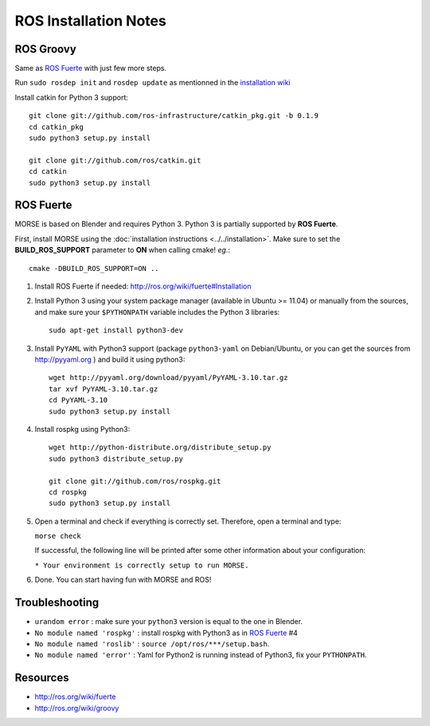 ROS Installation Notes
~~~~~~~~~~~~~~~~~~~~~~

ROS Groovy
----------

Same as `ROS Fuerte`_ with just few more steps.

Run ``sudo rosdep init`` and ``rosdep update`` as mentionned in the
`installation wiki <http://ros.org/wiki/groovy/Installation/Ubuntu#Initialize_rosdep>`_

Install catkin for Python 3 support::

    git clone git://github.com/ros-infrastructure/catkin_pkg.git -b 0.1.9
    cd catkin_pkg
    sudo python3 setup.py install

    git clone git://github.com/ros/catkin.git
    cd catkin
    sudo python3 setup.py install


ROS Fuerte
----------

MORSE is based on Blender and requires Python 3. Python 3 is
partially supported by **ROS Fuerte**.

First, install MORSE using the 
:doc:`installation instructions  <../../installation>`.
Make sure to set the **BUILD_ROS_SUPPORT** parameter to **ON** when
calling cmake! *eg.*::

    cmake -DBUILD_ROS_SUPPORT=ON ..

#. Install ROS Fuerte if needed: http://ros.org/wiki/fuerte#Installation

#. Install Python 3 using your system package manager (available in Ubuntu >=
   11.04) or manually from the sources, and make sure your ``$PYTHONPATH``
   variable includes the Python 3 libraries::

        sudo apt-get install python3-dev

#. Install ``PyYAML`` with Python3 support (package ``python3-yaml`` on
   Debian/Ubuntu, or you can get the sources from http://pyyaml.org ) and
   build it using python3::

        wget http://pyyaml.org/download/pyyaml/PyYAML-3.10.tar.gz
        tar xvf PyYAML-3.10.tar.gz
        cd PyYAML-3.10
        sudo python3 setup.py install

#. Install rospkg using Python3::

        wget http://python-distribute.org/distribute_setup.py
        sudo python3 distribute_setup.py

        git clone git://github.com/ros/rospkg.git
        cd rospkg
        sudo python3 setup.py install

#. Open a terminal and check if everything is correctly set. Therefore, open
   a terminal and type:

   ``morse check``

   If successful, the following line will be printed after some other information 
   about your configuration:

   ``* Your environment is correctly setup to run MORSE.``

#. Done. You can start having fun with MORSE and ROS!


Troubleshooting
---------------

- ``urandom error`` : make sure your ``python3`` version is equal to the one in
  Blender.
- ``No module named 'rospkg'`` : install rospkg with Python3 as in `ROS Fuerte`_ #4
- ``No module named 'roslib'`` : ``source /opt/ros/***/setup.bash``.
- ``No module named 'error'`` : Yaml for Python2 is running instead of Python3,
  fix your ``PYTHONPATH``.

Resources
---------

- http://ros.org/wiki/fuerte
- http://ros.org/wiki/groovy
